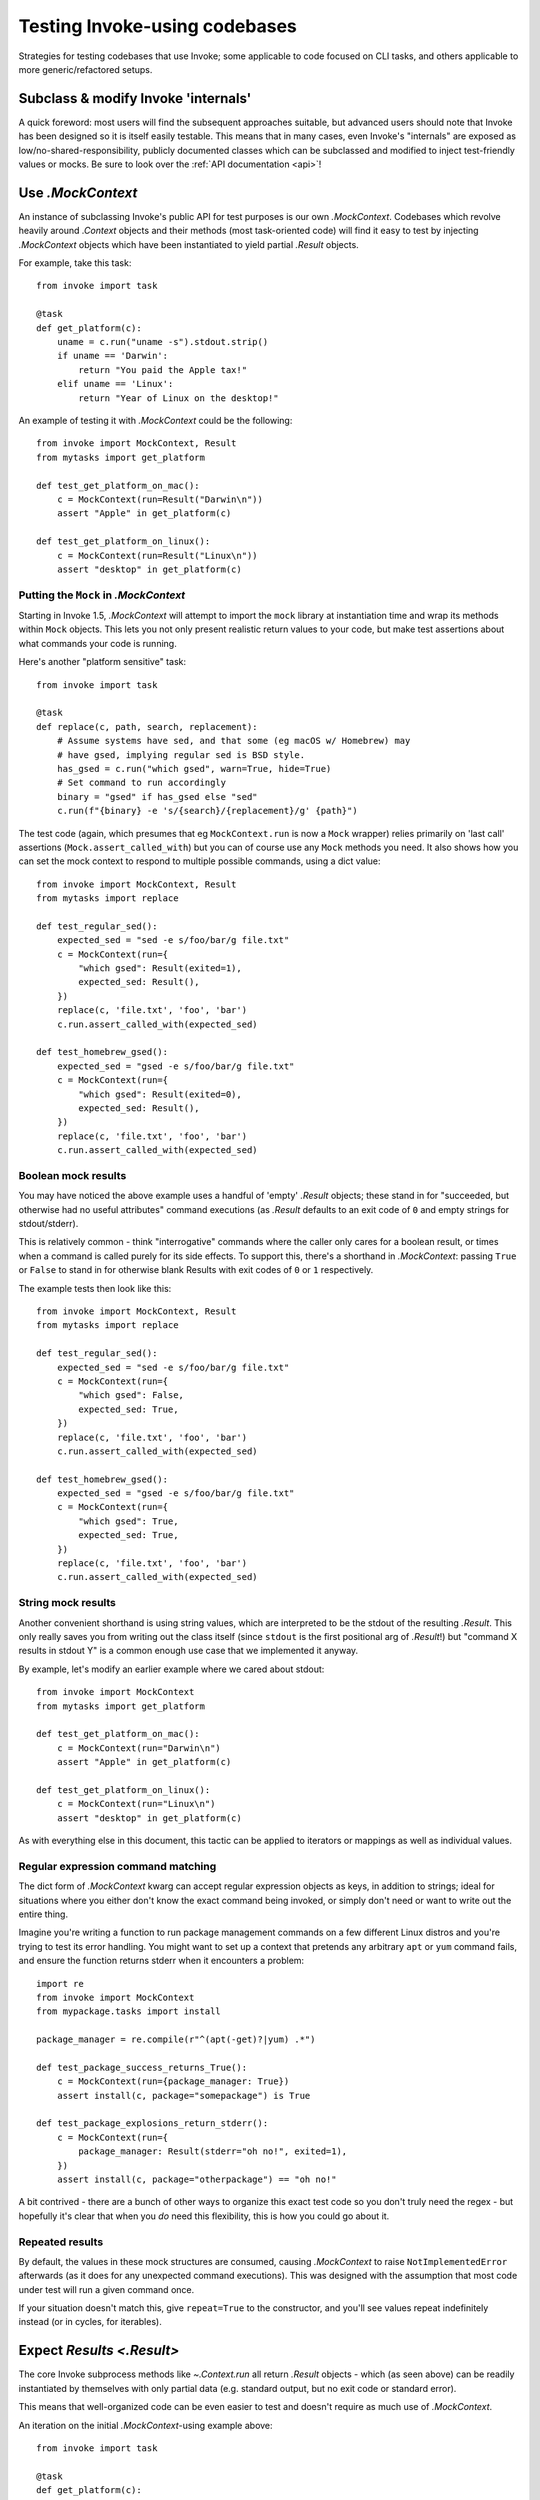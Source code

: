 .. _testing-user-code:

==============================
Testing Invoke-using codebases
==============================

Strategies for testing codebases that use Invoke; some applicable to code
focused on CLI tasks, and others applicable to more generic/refactored setups.


Subclass & modify Invoke 'internals'
====================================

A quick foreword: most users will find the subsequent approaches suitable, but
advanced users should note that Invoke has been designed so it is itself easily
testable. This means that in many cases, even Invoke's "internals" are exposed
as low/no-shared-responsibility, publicly documented classes which can be
subclassed and modified to inject test-friendly values or mocks. Be sure to
look over the :ref:`API documentation <api>`!


Use `.MockContext`
==================

An instance of subclassing Invoke's public API for test purposes is our own
`.MockContext`. Codebases which revolve heavily around `.Context` objects and
their methods (most task-oriented code) will find it easy to test by injecting
`.MockContext` objects which have been instantiated to yield partial `.Result`
objects.

For example, take this task::

    from invoke import task

    @task
    def get_platform(c):
        uname = c.run("uname -s").stdout.strip()
        if uname == 'Darwin':
            return "You paid the Apple tax!"
        elif uname == 'Linux':
            return "Year of Linux on the desktop!"

An example of testing it with `.MockContext` could be the following::

    from invoke import MockContext, Result
    from mytasks import get_platform

    def test_get_platform_on_mac():
        c = MockContext(run=Result("Darwin\n"))
        assert "Apple" in get_platform(c)

    def test_get_platform_on_linux():
        c = MockContext(run=Result("Linux\n"))
        assert "desktop" in get_platform(c)

Putting the ``Mock`` in `.MockContext`
--------------------------------------

Starting in Invoke 1.5, `.MockContext` will attempt to import the ``mock``
library at instantiation time and wrap its methods within ``Mock`` objects.
This lets you not only present realistic return values to your code, but make
test assertions about what commands your code is running.

Here's another "platform sensitive" task::

    from invoke import task

    @task
    def replace(c, path, search, replacement):
        # Assume systems have sed, and that some (eg macOS w/ Homebrew) may
        # have gsed, implying regular sed is BSD style.
        has_gsed = c.run("which gsed", warn=True, hide=True)
        # Set command to run accordingly
        binary = "gsed" if has_gsed else "sed"
        c.run(f"{binary} -e 's/{search}/{replacement}/g' {path}")

The test code (again, which presumes that eg ``MockContext.run`` is now a
``Mock`` wrapper) relies primarily on 'last call' assertions
(``Mock.assert_called_with``) but you can of course use any ``Mock`` methods
you need. It also shows how you can set the mock context to respond to multiple
possible commands, using a dict value::

    from invoke import MockContext, Result
    from mytasks import replace

    def test_regular_sed():
        expected_sed = "sed -e s/foo/bar/g file.txt"
        c = MockContext(run={
            "which gsed": Result(exited=1),
            expected_sed: Result(),
        })
        replace(c, 'file.txt', 'foo', 'bar')
        c.run.assert_called_with(expected_sed)

    def test_homebrew_gsed():
        expected_sed = "gsed -e s/foo/bar/g file.txt"
        c = MockContext(run={
            "which gsed": Result(exited=0),
            expected_sed: Result(),
        })
        replace(c, 'file.txt', 'foo', 'bar')
        c.run.assert_called_with(expected_sed)

Boolean mock results
--------------------

You may have noticed the above example uses a handful of 'empty' `.Result`
objects; these stand in for "succeeded, but otherwise had no useful attributes"
command executions (as `.Result` defaults to an exit code of ``0`` and empty
strings for stdout/stderr).

This is relatively common - think "interrogative" commands where the caller
only cares for a boolean result, or times when a command is called purely for
its side effects. To support this, there's a shorthand in `.MockContext`:
passing ``True`` or ``False`` to stand in for otherwise blank Results with exit
codes of ``0`` or ``1`` respectively.

The example tests then look like this::

    from invoke import MockContext, Result
    from mytasks import replace

    def test_regular_sed():
        expected_sed = "sed -e s/foo/bar/g file.txt"
        c = MockContext(run={
            "which gsed": False,
            expected_sed: True,
        })
        replace(c, 'file.txt', 'foo', 'bar')
        c.run.assert_called_with(expected_sed)

    def test_homebrew_gsed():
        expected_sed = "gsed -e s/foo/bar/g file.txt"
        c = MockContext(run={
            "which gsed": True,
            expected_sed: True,
        })
        replace(c, 'file.txt', 'foo', 'bar')
        c.run.assert_called_with(expected_sed)

String mock results
-------------------

Another convenient shorthand is using string values, which are interpreted to
be the stdout of the resulting `.Result`. This only really saves you from
writing out the class itself (since ``stdout`` is the first positional arg of
`.Result`!) but "command X results in stdout Y" is a common enough use case
that we implemented it anyway.

By example, let's modify an earlier example where we cared about stdout::

    from invoke import MockContext
    from mytasks import get_platform

    def test_get_platform_on_mac():
        c = MockContext(run="Darwin\n")
        assert "Apple" in get_platform(c)

    def test_get_platform_on_linux():
        c = MockContext(run="Linux\n")
        assert "desktop" in get_platform(c)

As with everything else in this document, this tactic can be applied to
iterators or mappings as well as individual values.

Regular expression command matching
-----------------------------------

The dict form of `.MockContext` kwarg can accept regular expression objects as
keys, in addition to strings; ideal for situations where you either don't know
the exact command being invoked, or simply don't need or want to write out the
entire thing.

Imagine you're writing a function to run package management commands on a few
different Linux distros and you're trying to test its error handling. You might
want to set up a context that pretends any arbitrary ``apt`` or ``yum`` command
fails, and ensure the function returns stderr when it encounters a problem::

    import re
    from invoke import MockContext
    from mypackage.tasks import install

    package_manager = re.compile(r"^(apt(-get)?|yum) .*")

    def test_package_success_returns_True():
        c = MockContext(run={package_manager: True})
        assert install(c, package="somepackage") is True

    def test_package_explosions_return_stderr():
        c = MockContext(run={
            package_manager: Result(stderr="oh no!", exited=1),
        })
        assert install(c, package="otherpackage") == "oh no!"

A bit contrived - there are a bunch of other ways to organize this exact test
code so you don't truly need the regex - but hopefully it's clear that when you
*do* need this flexibility, this is how you could go about it.

Repeated results
----------------

By default, the values in these mock structures are consumed, causing
`.MockContext` to raise ``NotImplementedError`` afterwards (as it does for any
unexpected command executions). This was designed with the assumption that
most code under test will run a given command once.

If your situation doesn't match this, give ``repeat=True`` to the constructor,
and you'll see values repeat indefinitely instead (or in cycles, for
iterables).


Expect `Results <.Result>`
==========================

The core Invoke subprocess methods like `~.Context.run` all return `.Result`
objects - which (as seen above) can be readily instantiated by themselves with
only partial data (e.g. standard output, but no exit code or standard error).

This means that well-organized code can be even easier to test and doesn't
require as much use of `.MockContext`.

An iteration on the initial `.MockContext`-using example above::

    from invoke import task

    @task
    def get_platform(c):
        print(platform_response(c.run("uname -s")))

    def platform_response(result):
        uname = result.stdout.strip()
        if uname == 'Darwin':
            return "You paid the Apple tax!"
        elif uname == 'Linux':
            return "Year of Linux on the desktop!"

With the logic encapsulated in a subroutine, you can just unit test that
function by itself, deferring testing of the task or its context::

    from invoke import Result
    from mytasks import platform_response

    def test_platform_response_on_mac():
        assert "Apple" in platform_response(Result("Darwin\n"))

    def test_platform_response_on_linux():
        assert "desktop" in platform_response(Result("Linux\n"))


Avoid mocking dependency code paths altogether
==============================================

This is more of a general software engineering tactic, but the natural endpoint
of the above code examples would be where your primary logic doesn't care about
Invoke at all -- only about basic Python (or locally defined) data types. This
allows you to test logic in isolation and either ignore testing the Invoke side
of things, or write targeted tests solely for where your code interfaces with
Invoke.

Another minor tweak to the task code::

    from invoke import task

    @task
    def show_platform(c):
        uname = c.run("uname -s").stdout.strip()
        print(platform_response(uname))

    def platform_response(uname):
        if uname == 'Darwin':
            return "You paid the Apple tax!"
        elif uname == 'Linux':
            return "Year of Linux on the desktop!"

And the tests::

    from mytasks import platform_response

    def test_platform_response_on_mac():
        assert "Apple" in platform_response("Darwin\n")

    def test_platform_response_on_linux():
        assert "desktop" in platform_response("Linux\n")

